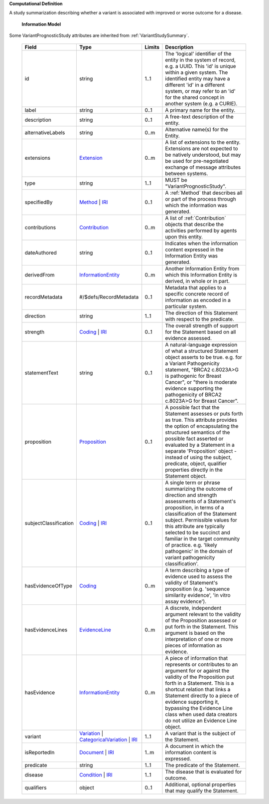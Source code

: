 **Computational Definition**

A study summarization describing whether a variant is associated with improved or worse outcome for a disease.

    **Information Model**
    
Some VariantPrognosticStudy attributes are inherited from :ref:`VariantStudySummary`.

    .. list-table::
       :class: clean-wrap
       :header-rows: 1
       :align: left
       :widths: auto
       
       *  - Field
          - Type
          - Limits
          - Description
       *  - id
          - string
          - 1..1
          - The 'logical' identifier of the entity in the system of record, e.g. a UUID. This 'id' is unique within a given system. The identified entity may have a different 'id' in a different system, or may refer to an 'id' for the shared concept in another system (e.g. a CURIE).
       *  - label
          - string
          - 0..1
          - A primary name for the entity.
       *  - description
          - string
          - 0..1
          - A free-text description of the entity.
       *  - alternativeLabels
          - string
          - 0..m
          - Alternative name(s) for the Entity.
       *  - extensions
          - `Extension <../core-im/../../gks-core-im/core.json#/$defs/Extension>`_
          - 0..m
          - A list of extensions to the entity. Extensions are not expected to be natively understood, but may be used for pre-negotiated exchange of message attributes between systems.
       *  - type
          - string
          - 1..1
          - MUST be "VariantPrognosticStudy".
       *  - specifiedBy
          - `Method <../core-im/../../gks-core-im/core.json#/$defs/Method>`_ | `IRI <../core-im/../../gks-core-im/core.json#/$defs/IRI>`_
          - 0..1
          - A :ref:`Method` that describes all or part of the process through which the information was generated.
       *  - contributions
          - `Contribution <../core-im/../../gks-core-im/core.json#/$defs/Contribution>`_
          - 0..m
          - A list of :ref:`Contribution` objects that describe the activities performed by agents upon this entity.
       *  - dateAuthored
          - string
          - 0..1
          - Indicates when the information content expressed in the Information Entity was generated.
       *  - derivedFrom
          - `InformationEntity <../core-im/../../gks-core-im/core.json#/$defs/InformationEntity>`_
          - 0..m
          - Another Information Entity from which this Information Entity is derived, in whole or in part.
       *  - recordMetadata
          - #/$defs/RecordMetadata
          - 0..1
          - Metadata that applies to a specific concrete record of information as encoded in a particular system.
       *  - direction
          - string
          - 1..1
          - The direction of this Statement with respect to the predicate.
       *  - strength
          - `Coding <../../gks-core-im/core-im-source.yaml#/$defs/Coding>`_ | `IRI <../../gks-core-im/core-im-source.yaml#/$defs/IRI>`_
          - 0..1
          - The overall strength of support for the Statement based on all evidence assessed.
       *  - statementText
          - string
          - 0..1
          - A natural-language expression of what a structured Statement object asserts to be true. e.g. for a Variant Pathogenicity statement, "BRCA2 c.8023A>G is pathogenic for Breast Cancer", or "there is moderate evidence supporting the pathogenicity of BRCA2 c.8023A>G for Breast Cancer".
       *  - proposition
          - `Proposition <../core-im/core.json#/$defs/Proposition>`_
          - 0..1
          - A possible fact that the Statement assesses or puts forth as true. This attribute provides the option of encapsulating the structured semantics of the possible fact asserted or evaluated by a Statement in a separate 'Proposition' object - instead of using the subject, predicate, object, qualifier properties directly in the Statement object.
       *  - subjectClassification
          - `Coding <../../gks-core-im/core-im-source.yaml#/$defs/Coding>`_ | `IRI <../../gks-core-im/core-im-source.yaml#/$defs/IRI>`_
          - 0..1
          - A single term or phrase summarizing the outcome of direction and strength assessments of a Statement's proposition, in terms of a classification of the Statement subject. Permissible values for this attribute are typically selected to be succinct and familiar in the target community of practice. e.g. 'likely pathogenic' in the domain of variant pathogenicity classification'.
       *  - hasEvidenceOfType
          - `Coding <../../gks-core-im/core-im-source.yaml#/$defs/Coding>`_
          - 0..m
          - A term describing a type of evidence used to assess the validity of Statement's proposition (e.g. 'sequence similarity evidence', 'in vitro assay evidence').
       *  - hasEvidenceLines
          - `EvidenceLine <../core-im/core.json#/$defs/EvidenceLine>`_
          - 0..m
          - A discrete, independent argument relevant to the validity of the Proposition assessed or put forth in the Statement. This argument is based on the interpretation of one or more pieces of information as evidence.
       *  - hasEvidence
          - `InformationEntity <../../gks-core-im/core-im-source.yaml#/$defs/InformationEntity>`_
          - 0..m
          - A piece of information that represents or contributes to an argument for or against the validity of the Proposition put forth in a Statement. This is a shortcut relation that links a Statement directly to a piece of evidence supporting it, bypassing the Evidence Line class when used data creators do not utilize an Evidence Line object.
       *  - variant
          - `Variation <../../vrs/vrs.json#/$defs/Variation>`_ | `CategoricalVariation <../../catvrs/catvrs.json#/$defs/CategoricalVariation>`_ | `IRI <../../gks-core-im/core-im.json#/$defs/IRI>`_
          - 1..1
          - A variant that is the subject of the Statement.
       *  - isReportedIn
          - `Document <../core-im/../../gks-core-im/core.json#/$defs/Document>`_ | `IRI <../core-im/../../gks-core-im/core.json#/$defs/IRI>`_
          - 1..m
          - A document in which the information content is expressed.
       *  - predicate
          - string
          - 1..1
          - The predicate of the Statement.
       *  - disease
          - `Condition <../../gks-domain-entities/domain-entities.json#/$defs/Condition>`_ | `IRI <../../gks-core-im/core-im.json#/$defs/IRI>`_
          - 1..1
          - The disease that is evaluated for outcome.
       *  - qualifiers
          - object
          - 0..1
          - Additional, optional properties that may qualify the Statement.
